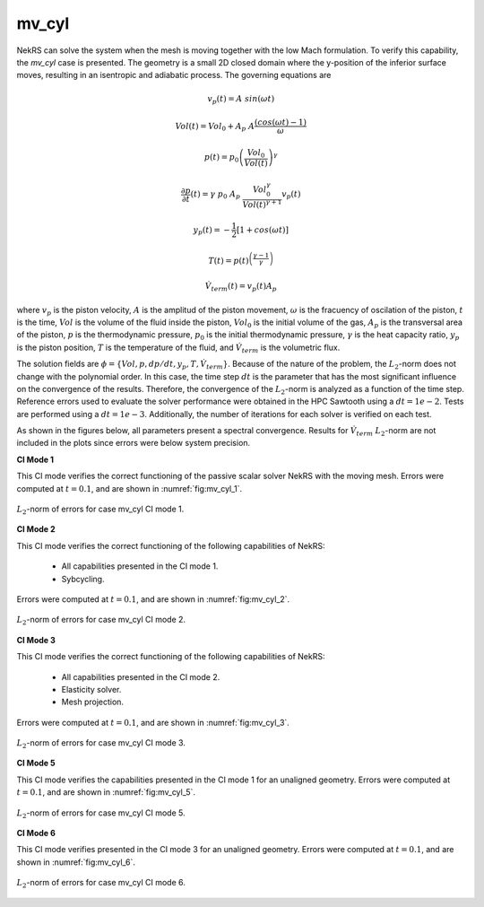 mv_cyl
======

.. mv_cyl:

NekRS can solve the system when the mesh is moving together with the low Mach formulation.
To verify this capability, the *mv_cyl* case is presented.
The geometry is a small 2D closed domain where the y-position of the inferior surface moves, resulting in an isentropic and adiabatic process.
The governing equations are

.. math::
  v_p(t) = A \ sin(\omega t)

.. math::

  Vol (t) = Vol_0 + A_p \ A \frac{(cos(\omega t) - 1)}{\omega}

.. math::

  p(t) = p_0 \left(\frac{Vol_0}{Vol(t)}\right)^\gamma

.. math::

  \frac{\partial p}{\partial t}(t) = \gamma \ p_0 \ A_p \ \frac{Vol_0^{\gamma}}{Vol(t)^{\gamma+1}} v_p(t)

.. math::

  y_p(t) = -\frac{1}{2} [1+cos(\omega t)]

.. math::

  T(t) = p(t)^{\left(\frac{\gamma-1}{\gamma}\right)}

.. math::
  
  \dot{V}_{term} (t) = v_p(t) A_p

where :math:`v_p` is the piston velocity, :math:`A` is the amplitud of the piston movement, :math:`\omega` is the fracuency of oscilation of the piston, :math:`t` is the time,
:math:`Vol` is the volume of the fluid inside the piston, :math:`Vol_0` is the initial volume of the gas, :math:`A_p` is the transversal area of the piston,
:math:`p` is the thermodynamic pressure, :math:`p_0` is the initial thermodynamic pressure, :math:`\gamma` is the heat capacity ratio, 
:math:`y_p` is the piston position, :math:`T` is the temperature of the fluid,
and :math:`\dot{V}_{term}` is the volumetric flux.

The solution fields are :math:`\phi=\{Vol,p,dp/dt,y_p,T,\dot{V}_{term}\}`.
Because of the nature of the problem, the :math:`L_2`-norm does not change with the polynomial order.
In this case, the time step :math:`dt` is the parameter that has the most significant influence on the convergence of the results.
Therefore, the convergence of the :math:`L_2`-norm is analyzed as a function of the time step.
Reference errors used to evaluate the solver performance were obtained in the HPC Sawtooth using a :math:`dt=1e-2`.
Tests are performed using a :math:`dt=1e-3`.
Additionally, the number of iterations for each solver is verified on each test.

As shown in the figures below, all parameters present a spectral convergence.
Results for :math:`\dot{V}_{term}` :math:`L_2`-norm are not included in the plots since errors were below system precision.

**CI Mode 1**

This CI mode verifies the correct functioning of the passive scalar solver NekRS with the moving mesh.
Errors were computed at :math:`t=0.1`, and are shown in :numref:`fig:mv_cyl_1`.

.. _fig:mv_cyl_1:
.. figure:: figs/mv_cyl_1.png
  :align: center
  :figclass: align-center
  :scale: 15%

  :math:`L_2`-norm of errors for case mv_cyl CI mode 1.

**CI Mode 2**

This CI mode verifies the correct functioning of the following capabilities of NekRS:

  * All capabilities presented in the CI mode 1.
  * Sybcycling.

Errors were computed at :math:`t=0.1`, and are shown in :numref:`fig:mv_cyl_2`.

.. _fig:mv_cyl_2:
.. figure:: figs/mv_cyl_2.png
  :align: center
  :figclass: align-center
  :scale: 15%

  :math:`L_2`-norm of errors for case mv_cyl CI mode 2.

**CI Mode 3**

This CI mode verifies the correct functioning of the following capabilities of NekRS:

  * All capabilities presented in the CI mode 2.
  * Elasticity solver.
  * Mesh projection.

Errors were computed at :math:`t=0.1`, and are shown in :numref:`fig:mv_cyl_3`.

.. _fig:mv_cyl_3:
.. figure:: figs/mv_cyl_3.png
  :align: center
  :figclass: align-center
  :scale: 15%

  :math:`L_2`-norm of errors for case mv_cyl CI mode 3.

**CI Mode 5**

This CI mode verifies the capabilities presented in the CI mode 1 for an unaligned geometry.
Errors were computed at :math:`t=0.1`, and are shown in :numref:`fig:mv_cyl_5`.

.. _fig:mv_cyl_5:
.. figure:: figs/mv_cyl_5.png
  :align: center
  :figclass: align-center
  :scale: 15%

  :math:`L_2`-norm of errors for case mv_cyl CI mode 5.

**CI Mode 6**

This CI mode verifies presented in the CI mode 3 for an unaligned geometry.
Errors were computed at :math:`t=0.1`, and are shown in :numref:`fig:mv_cyl_6`.

.. _fig:mv_cyl_6:
.. figure:: figs/mv_cyl_6.png
  :align: center
  :figclass: align-center
  :scale: 15%

  :math:`L_2`-norm of errors for case mv_cyl CI mode 6.